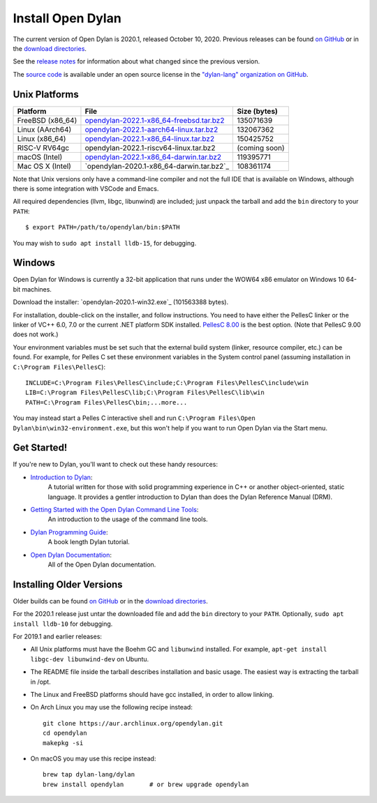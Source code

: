 .. raw:: html

   <div class="container">
     <div class="row">
       <div class="col-3">

         <div class="d-flex flex-column flex-shrink-0 p-3" style="width: 280px;">
           <ul class="nav nav-pills flex-column mb-auto">
             <li class="nav-item">
               <a class="nav-link" href="#unix-platforms">
                 <svg width="16" height="16"><use xlink:href="#chevron-right"/></svg>
                 Unix Platforms</a>
             </li>
             <li class="nav-item">
               <a class="nav-link" href="#windows">
                 <svg width="16" height="16"><use xlink:href="#chevron-right"/></svg>
                 Windows</a>
             </li>
             <li class="nav-item">
               <a class="nav-link" href="#get-started">
                 <svg width="16" height="16"><use xlink:href="#chevron-right"/></svg>
                 Get Started</a>
             </li>
           </ul>
         </div>
       </div>
       <div class="col-9">

******************
Install Open Dylan
******************

The current version of Open Dylan is 2020.1, released October 10, 2020.  Previous
releases can be found `on GitHub <https://github.com/dylan-lang/opendylan/releases>`_ or
in the `download directories`_.

See the `release notes <https://opendylan.org/documentation/release-notes/index.html>`_
for information about what changed since the previous version.

The `source code <https://github.com/dylan-lang/opendylan/tree/v2020.1.0>`_ is
available under an open source license in the `"dylan-lang" organization on
GitHub`_.

Unix Platforms
==============

.. table::
   :class: table-striped
   :align: left

   +---------------------------+----------------------------------------------+---------------+
   | Platform                  | File                                         | Size (bytes)  |
   +===========================+==============================================+===============+
   | FreeBSD (x86_64)          | `opendylan-2022.1-x86_64-freebsd.tar.bz2`_   | 135071639     |
   +---------------------------+----------------------------------------------+---------------+
   | Linux (AArch64)           | `opendylan-2022.1-aarch64-linux.tar.bz2`_    | 132067362     |
   +---------------------------+----------------------------------------------+---------------+
   | Linux (x86_64)            | `opendylan-2022.1-x86_64-linux.tar.bz2`_     | 150425752     |
   +---------------------------+----------------------------------------------+---------------+
   | RISC-V RV64gc             | opendylan-2022.1-riscv64-linux.tar.bz2       | (coming soon) |
   +---------------------------+----------------------------------------------+---------------+
   | macOS (Intel)             | `opendylan-2022.1-x86_64-darwin.tar.bz2`_    | 119395771     |
   +---------------------------+----------------------------------------------+---------------+
   | Mac OS X (Intel)          | `opendylan-2020.1-x86_64-darwin.tar.bz2`_    | 108361174     |
   +---------------------------+----------------------------------------------+---------------+

.. raw:: html

   <br/>
   <br/>

Note that Unix versions only have a command-line compiler and not the full IDE that is
available on Windows, although there is some integration with VSCode and Emacs.

All required dependencies (llvm, libgc, libunwind) are included; just unpack
the tarball and add the ``bin`` directory to your ``PATH``::

  $ export PATH=/path/to/opendylan/bin:$PATH

You may wish to ``sudo apt install lldb-15``, for debugging.


Windows
=======

Open Dylan for Windows is currently a 32-bit application that runs under the WOW64 x86
emulator on Windows 10 64-bit machines.

Download the installer: `opendylan-2020.1-win32.exe`_ (101563388 bytes).

For installation, double-click on the installer, and follow instructions.  You
need to have either the PellesC linker or the linker of VC++ 6.0, 7.0 or the
current .NET platform SDK installed. `PellesC 8.00
<https://web.archive.org/web/20191224014825/https://www.pellesc.de/index.php?page=download&lang=en&version=8.00>`_ is the
best option.  (Note that PellesC 9.00 does not work.)

Your environment variables must be set such that the external build system
(linker, resource compiler, etc.) can be found.  For example, for Pelles C set
these environment variables in the System control panel (assuming installation
in ``C:\Program Files\PellesC``)::

  INCLUDE=C:\Program Files\PellesC\include;C:\Program Files\PellesC\include\win
  LIB=C:\Program Files\PellesC\lib;C:\Program Files\PellesC\lib\win
  PATH=C:\Program Files\PellesC\bin;...more...

You may instead start a Pelles C interactive shell and run
``C:\Program Files\Open Dylan\bin\win32-environment.exe``, but this
won't help if you want to run Open Dylan via the Start menu.


Get Started!
============

If you're new to Dylan, you'll want to check out these handy resources:

* `Introduction to Dylan <https://opendylan.org/documentation/intro-dylan/>`_:
   A tutorial written for those with solid programming
   experience in C++ or another object-oriented, static language. It
   provides a gentler introduction to Dylan than does the Dylan
   Reference Manual (DRM).
* `Getting Started with the Open Dylan Command Line Tools <https://opendylan.org/documentation/getting-started-cli/>`_:
   An introduction to the usage of the command line tools.
* `Dylan Programming Guide <https://opendylan.org/books/dpg/>`_:
   A book length Dylan tutorial.
* `Open Dylan Documentation <https://opendylan.org/documentation/>`_:
   All of the Open Dylan documentation.


Installing Older Versions
=========================

Older builds can be found `on GitHub
<https://github.com/dylan-lang/opendylan/releases>`_ or in the `download
directories`_.

For the 2020.1 release just untar the downloaded file and add the ``bin``
directory to your ``PATH``.  Optionally, ``sudo apt install lldb-10`` for
debugging.

For 2019.1 and earlier releases:

* All Unix platforms must have the Boehm GC and ``libunwind`` installed.
  For example, ``apt-get install libgc-dev libunwind-dev`` on Ubuntu.

* The README file inside the tarball describes installation and basic
  usage. The easiest way is extracting the tarball in /opt.

* The Linux and FreeBSD platforms should have gcc installed, in order to allow
  linking.

* On Arch Linux you may use the following recipe instead::

    git clone https://aur.archlinux.org/opendylan.git
    cd opendylan
    makepkg -si

* On macOS you may use this recipe instead::

    brew tap dylan-lang/dylan
    brew install opendylan       # or brew upgrade opendylan



.. _opendylan-2022.1-aarch64-linux.tar.bz2: https://github.com/dylan-lang/opendylan/releases/download/v2022.1.0/opendylan-2022.1-aarch64-linux.tar.bz2
.. _opendylan-2022.1-win32.exe: https://github.com/dylan-lang/opendylan/releases/download/v2022.1.0/opendylan-2022.1-win32.exe
.. _opendylan-2022.1-x86_64-darwin.tar.bz2: https://github.com/dylan-lang/opendylan/releases/download/v2022.1.0/opendylan-2022.1-x86_64-darwin.tar.bz2
.. _opendylan-2022.1-x86_64-linux.tar.bz2: https://github.com/dylan-lang/opendylan/releases/download/v2022.1.0/opendylan-2022.1-x86_64-linux.tar.bz2
.. _opendylan-2022.1-x86_64-freebsd.tar.bz2: https://github.com/dylan-lang/opendylan/releases/download/v2022.1.0/opendylan-2022.1-x86_64-freebsd.tar.bz2
.. _download directories: https://opendylan.org/downloads/opendylan/
.. _"dylan-lang" organization on GitHub: https://github.com/dylan-lang/


.. raw:: html

       </div>
     </div>
   </div>
